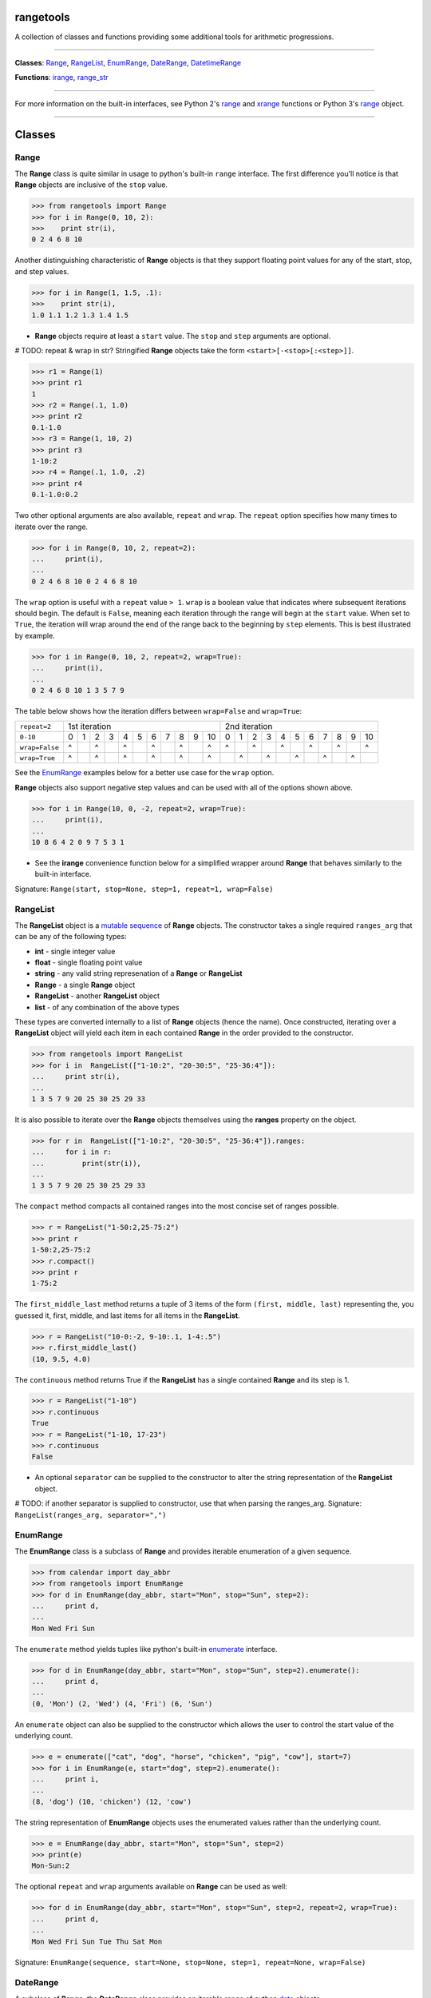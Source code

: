
rangetools
==========

A collection of classes and functions providing some additional tools for arithmetic progressions. 

----

**Classes**: `Range <#range>`_, `RangeList <#rangelist>`_, `EnumRange <#enumrange>`_, `DateRange <#daterange>`_, `DatetimeRange <#datetimerange>`_

**Functions**: `irange <#irange>`_, `range_str <#range_str>`_

----

For more information on the built-in interfaces, see Python 2's `range <https://docs.python.org/2/library/functions.html#range>`_ and `xrange <https://docs.python.org/2/library/functions.html#xrange>`_ functions or Python 3's `range <https://docs.python.org/3/library/stdtypes.html#range>`_ object.

----

Classes
=======

Range
-----

The **Range** class is quite similar in usage to python's built-in ``range`` interface. The first difference you'll notice is that **Range** objects are inclusive of the ``stop`` value.

.. code-block:: python

    >>> from rangetools import Range
    >>> for i in Range(0, 10, 2):
    >>>    print str(i),
    0 2 4 6 8 10

Another distinguishing characteristic of **Range** objects is that they support floating point values for any of the start, stop, and step values. 

.. code-block:: python

    >>> for i in Range(1, 1.5, .1):
    >>>    print str(i),
    1.0 1.1 1.2 1.3 1.4 1.5

* **Range** objects require at least a ``start`` value. The ``stop`` and ``step`` arguments are optional. 

# TODO: repeat & wrap in str?
Stringified **Range** objects take the form ``<start>[-<stop>[:<step>]]``.

.. code-block:: python

    >>> r1 = Range(1)
    >>> print r1
    1
    >>> r2 = Range(.1, 1.0)
    >>> print r2
    0.1-1.0
    >>> r3 = Range(1, 10, 2)
    >>> print r3
    1-10:2
    >>> r4 = Range(.1, 1.0, .2)
    >>> print r4
    0.1-1.0:0.2

Two other optional arguments are also available, ``repeat`` and ``wrap``. The ``repeat`` option specifies how many times to iterate over the range. 

.. code-block:: python

    >>> for i in Range(0, 10, 2, repeat=2):
    ...     print(i),
    ... 
    0 2 4 6 8 10 0 2 4 6 8 10

The ``wrap`` option is useful with a ``repeat`` value ``> 1``. ``wrap`` is a boolean value that indicates where subsequent iterations should begin. The default is ``False``, meaning each iteration through the range will begin at the ``start`` value. When set to ``True``, the iteration will wrap around the end of the range back to the beginning by ``step`` elements. This is best illustrated by example.

.. code-block:: python

    >>> for i in Range(0, 10, 2, repeat=2, wrap=True):
    ...     print(i),
    ... 
    0 2 4 6 8 10 1 3 5 7 9

The table below shows how the iteration differs between ``wrap=False`` and ``wrap=True``:

+----------------+-----+-----+-----+-----+-----+-----+-----+-----+-----+-----+------+-----+-----+-----+-----+-----+-----+-----+-----+-----+-----+------+
| ``repeat=2``   |                          1st iteration                           |                          2nd iteration                           |     
+----------------+-----+-----+-----+-----+-----+-----+-----+-----+-----+-----+------+-----+-----+-----+-----+-----+-----+-----+-----+-----+-----+------+
|   ``0-10``     |  0  |  1  |  2  |  3  |  4  |  5  |  6  |  7  |  8  |  9  |  10  |  0  |  1  |  2  |  3  |  4  |  5  |  6  |  7  |  8  |  9  |  10  |
+----------------+-----+-----+-----+-----+-----+-----+-----+-----+-----+-----+------+-----+-----+-----+-----+-----+-----+-----+-----+-----+-----+------+
| ``wrap=False`` |  ^  |     |  ^  |     |  ^  |     |  ^  |     |  ^  |     |   ^  |  ^  |     |  ^  |     |  ^  |     |  ^  |     |  ^  |     |   ^  |
+----------------+-----+-----+-----+-----+-----+-----+-----+-----+-----+-----+------+-----+-----+-----+-----+-----+-----+-----+-----+-----+-----+------+
| ``wrap=True``  |  ^  |     |  ^  |     |  ^  |     |  ^  |     |  ^  |     |   ^  |     |  ^  |     |  ^  |     |  ^  |     |  ^  |     |  ^  |      |
+----------------+-----+-----+-----+-----+-----+-----+-----+-----+-----+-----+------+-----+-----+-----+-----+-----+-----+-----+-----+-----+-----+------+

See the `EnumRange <#enumrange>`_ examples below for a better use case for the ``wrap`` option.

**Range** objects also support negative step values and can be used with all of the options shown above.

.. code-block:: python

    >>> for i in Range(10, 0, -2, repeat=2, wrap=True):
    ...     print(i),
    ... 
    10 8 6 4 2 0 9 7 5 3 1

* See the **irange** convenience function below for a simplified wrapper around **Range** that behaves similarly to the built-in interface.

Signature: ``Range(start, stop=None, step=1, repeat=1, wrap=False)``

RangeList
---------

The **RangeList** object is a `mutable sequence <https://docs.python.org/3/library/stdtypes.html#mutable-sequence-types>`_ of **Range** objects. The constructor takes a single required ``ranges_arg`` that can be any of the following types:

* **int** - single integer value
* **float** - single floating point value
* **string** - any valid string represenation of a **Range** or **RangeList**
* **Range** - a single **Range** object
* **RangeList** - another **RangeList** object
* **list** - of any combination of the above types

These types are converted internally to a list of **Range** objects (hence the name). Once constructed, iterating over a **RangeList** object will yield each item in each contained **Range** in the order provided to the constructor. 

.. code-block:: python

    >>> from rangetools import RangeList
    >>> for i in  RangeList(["1-10:2", "20-30:5", "25-36:4"]):
    ...     print str(i),
    ... 
    1 3 5 7 9 20 25 30 25 29 33

.. code-block:: python

It is also possible to iterate over the **Range** objects themselves using the **ranges** property on the object.

.. code-block:: python

    >>> for r in  RangeList(["1-10:2", "20-30:5", "25-36:4"]).ranges:
    ...     for i in r:
    ...         print(str(i)),
    ... 
    1 3 5 7 9 20 25 30 25 29 33

The ``compact`` method compacts all contained ranges into the most concise set of ranges possible.

.. code-block:: python

    >>> r = RangeList("1-50:2,25-75:2")
    >>> print r
    1-50:2,25-75:2
    >>> r.compact()
    >>> print r
    1-75:2

The ``first_middle_last`` method returns a tuple of 3 items of the form ``(first, middle, last)`` representing the, you guessed it, first, middle, and last items for all items in the **RangeList**.

.. code-block:: python

    >>> r = RangeList("10-0:-2, 9-10:.1, 1-4:.5")
    >>> r.first_middle_last()
    (10, 9.5, 4.0)

The ``continuous`` method returns True if the **RangeList** has a single contained **Range** and its step is 1.

.. code-block:: python

    >>> r = RangeList("1-10")
    >>> r.continuous
    True
    >>> r = RangeList("1-10, 17-23")
    >>> r.continuous
    False

* An optional ``separator`` can be supplied to the constructor to alter the string representation of the **RangeList** object. 

# TODO: if another separator is supplied to constructor, use that when parsing the ranges_arg.
Signature: ``RangeList(ranges_arg, separator=",")``

EnumRange
---------

The **EnumRange** class is a subclass of **Range** and provides iterable enumeration of a given sequence. 

.. code-block:: python

    >>> from calendar import day_abbr
    >>> from rangetools import EnumRange
    >>> for d in EnumRange(day_abbr, start="Mon", stop="Sun", step=2):
    ...     print d,
    ... 
    Mon Wed Fri Sun

The ``enumerate`` method yields tuples like python's built-in `enumerate <https://docs.python.org/3/library/functions.html#enumerate>`_ interface.

.. code-block:: python

    >>> for d in EnumRange(day_abbr, start="Mon", stop="Sun", step=2).enumerate():
    ...     print d,
    ... 
    (0, 'Mon') (2, 'Wed') (4, 'Fri') (6, 'Sun')
    
An ``enumerate`` object can also be supplied to the constructor which allows the user to control the start value of the underlying count.

.. code-block:: python

    >>> e = enumerate(["cat", "dog", "horse", "chicken", "pig", "cow"], start=7)
    >>> for i in EnumRange(e, start="dog", step=2).enumerate():
    ...     print i,
    ... 
    (8, 'dog') (10, 'chicken') (12, 'cow')
    
The string representation of **EnumRange** objects uses the enumerated values rather than the underlying count.    
    
.. code-block:: python
    
    >>> e = EnumRange(day_abbr, start="Mon", stop="Sun", step=2)
    >>> print(e)
    Mon-Sun:2
    
The optional ``repeat`` and ``wrap`` arguments available on **Range** can be used as well:

.. code-block:: python

    >>> for d in EnumRange(day_abbr, start="Mon", stop="Sun", step=2, repeat=2, wrap=True):
    ...     print d,
    ... 
    Mon Wed Fri Sun Tue Thu Sat Mon 
    
Signature: ``EnumRange(sequence, start=None, stop=None, step=1, repeat=None, wrap=False)``

DateRange
---------

A subclass of **Range**, the **DateRange** class provides an iterable range of python `date <https://docs.python.org/3/library/datetime.html?highlight=datetime#date-objects>`_ objects.

.. code-block:: python

    >>> from datetime import date
    >>> from rangetools import DateRange
    >>> d1 = date(2015, 1, 1)
    >>> d2 = date(2016, 1, 1)
    >>> for d in DateRange(d1, d2, step='10w'):
    ...     print str(d)
    ... 
    datetime.date(2015, 1, 1)
    datetime.date(2015, 3, 12)
    datetime.date(2015, 5, 21)
    datetime.date(2015, 7, 30)
    datetime.date(2015, 10, 8)
    datetime.date(2015, 12, 17)
    

The ``step`` argument should be a string of the form ... XXX


Signature: ``DateRange(start, stop=None, step="1d", repeat=None, wrap=False)``

DatetimeRange
-------------

A subclass of **Range**, the **DatetimeRange** class provides an iterable range of python `datetime <https://docs.python.org/3/library/datetime.html?highlight=datetime#datetime-objects>`_ objects.

.. code-block:: python

# TODO: example

Signature: ``DatetimeRange(start, stop=None, step="1d", repeat=None, wrap=False)``

Functions
=========

irange
------

Short for 'inclusive range', **irange** is a convenience function that returns an iterable **Range** object. 

.. code-block:: python

    >>> from rangetools import irange
    >>> for i in irange(0, 10):
    >>>     print str(i),
    0 1 2 3 4 5 6 7 8 9 10
    
    >>> for i in irange(.1, 1, .2):
    >>>     print str(i),
    0.1, 0.3, 0.5, 0.7, 0.9

Signature: ``irange(start, stop=None, step=None)``

range_str
---------

The **range_str** function accepts any valid **RangeList** argument and returns a compacted string representation of the supplied ranges. 

.. code-block:: python

    >>> from rangetools import range_str
    >>> range_str("1,2,3,4,6,8,10,12")
    '1-4,6-12:2'
    
An optional ``separator`` argument is provided to override the default ``,`` separator.

.. code-block:: python

    >>> from rangetools import range_str
    >>> range_str("1,2,3,4,6,8,10,12", separator="|")
    '1-4|6-12:2'

It should be noted that this function removes duplicate items from the supplied range arguments and sorts them in order to determine the compacted string representation.

Signature: ``range_str(ranges_arg, separator=None)``

Support
=======

**rangetools** has been tested with:

* python 2.7
* pythong 3.???    <<< not yet

Installation
============

.. code-block:: bash

    $ pip install rangetools    <<< not yet

Contribute
==========

Thanks for checking out **rangetools**! Contribution is welcome from those who propose new features, have ideas for improvement, or submit a bug fixes. Here's a checklist for contributing to this project:

#. Check for open issues or open a fresh issue to start a discussion around a feature idea or a bug. 
#. Fork the repo on GitHub and start making your changes. 
#. Write a test that shows the bug has been fixed or that the feature works as expected.
#. Make sure to add yourself to **CONTRIBUTORS.rst**.
#. Send a pull request.
